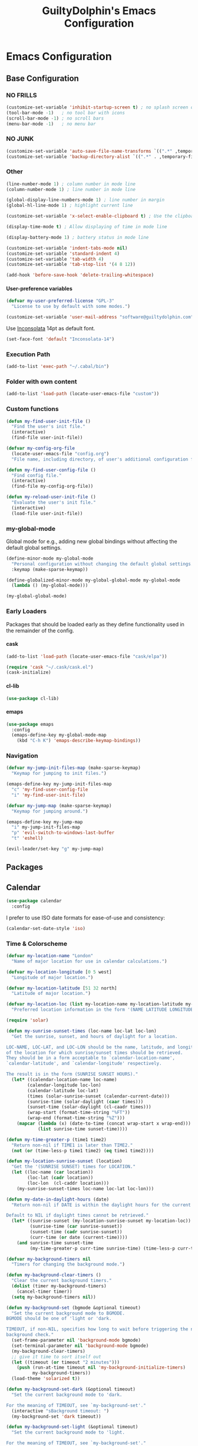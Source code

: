 #+TITLE: GuiltyDolphin's Emacs Configuration
#+OPTIONS: H:10

* Emacs Configuration

** Base Configuration

*** NO FRILLS

#+BEGIN_SRC emacs-lisp
  (customize-set-variable 'inhibit-startup-screen t) ; no splash screen on start
  (tool-bar-mode -1)   ; no tool bar with icons
  (scroll-bar-mode -1) ; no scroll bars
  (menu-bar-mode -1)   ; no menu bar
#+END_SRC

*** NO JUNK

#+BEGIN_SRC emacs-lisp
  (customize-set-variable 'auto-save-file-name-transforms `((".*" ,temporary-file-directory t)))
  (customize-set-variable 'backup-directory-alist `((".*" . ,temporary-file-directory)))
#+END_SRC

*** Other

#+BEGIN_SRC emacs-lisp
  (line-number-mode 1) ; column number in mode line
  (column-number-mode 1) ; line number in mode line

  (global-display-line-numbers-mode 1) ; line number in margin
  (global-hl-line-mode 1) ; highlight current line

  (customize-set-variable 'x-select-enable-clipboard t) ; Use the clipboard

  (display-time-mode t) ; Allow displaying of time in mode line

  (display-battery-mode 1) ; battery status in mode line

  (customize-set-variable 'indent-tabs-mode nil)
  (customize-set-variable 'standard-indent 4)
  (customize-set-variable 'tab-width 4)
  (customize-set-variable 'tab-stop-list '(4 8 12))

  (add-hook 'before-save-hook 'delete-trailing-whitespace)
#+END_SRC

**** User-preference variables

#+BEGIN_SRC emacs-lisp
  (defvar my-user-preferred-license "GPL-3"
    "License to use by default with some modes.")

  (customize-set-variable 'user-mail-address "software@guiltydolphin.com")
#+END_SRC

Use [[https://www.levien.com/type/myfonts/inconsolata.html][Inconsolata]] 14pt as default font.

#+BEGIN_SRC emacs-lisp
  (set-face-font 'default "Inconsolata-14")
#+END_SRC

*** Execution Path

#+BEGIN_SRC emacs-lisp
  (add-to-list 'exec-path "~/.cabal/bin")
#+END_SRC

*** Folder with own content

#+BEGIN_SRC emacs-lisp
  (add-to-list 'load-path (locate-user-emacs-file "custom"))
#+END_SRC

*** Custom functions

#+BEGIN_SRC emacs-lisp
  (defun my-find-user-init-file ()
    "Find the user's init file."
    (interactive)
    (find-file user-init-file))

  (defvar my-config-org-file
    (locate-user-emacs-file "config.org")
    "File name, including directory, of user's additional configuration file.")

  (defun my-find-user-config-file ()
    "Find config file."
    (interactive)
    (find-file my-config-org-file))

  (defun my-reload-user-init-file ()
    "Evaluate the user's init file."
    (interactive)
    (load-file user-init-file))
#+END_SRC

*** my-global-mode

Global mode for e.g., adding new global bindings without
affecting the default global settings.

#+BEGIN_SRC emacs-lisp
  (define-minor-mode my-global-mode
    "Personal configuration without changing the default global settings."
    :keymap (make-sparse-keymap))

  (define-globalized-minor-mode my-global-global-mode my-global-mode
    (lambda () (my-global-mode)))

  (my-global-global-mode)
#+END_SRC

*** Early Loaders

Packages that should be loaded early as they define
functionality used in the remainder of the config.

**** cask

#+BEGIN_SRC emacs-lisp
  (add-to-list 'load-path (locate-user-emacs-file "cask/elpa"))

  (require 'cask "~/.cask/cask.el")
  (cask-initialize)
#+END_SRC

**** cl-lib

#+BEGIN_SRC emacs-lisp
  (use-package cl-lib)
#+END_SRC

**** emaps

#+BEGIN_SRC emacs-lisp
  (use-package emaps
    :config
    (emaps-define-key my-global-mode-map
      (kbd "C-h K") 'emaps-describe-keymap-bindings))
#+END_SRC

*** Navigation

#+BEGIN_SRC emacs-lisp
  (defvar my-jump-init-files-map (make-sparse-keymap)
    "Keymap for jumping to init files.")

  (emaps-define-key my-jump-init-files-map
    "c" 'my-find-user-config-file
    "i" 'my-find-user-init-file)

  (defvar my-jump-map (make-sparse-keymap)
    "Keymap for jumping around.")

  (emaps-define-key my-jump-map
    "i" my-jump-init-files-map
    "p" 'evil-switch-to-windows-last-buffer
    "t" 'eshell)

  (evil-leader/set-key "g" my-jump-map)
#+END_SRC

** Packages

** Calendar

#+BEGIN_SRC emacs-lisp
  (use-package calendar
    :config
#+END_SRC

I prefer to use ISO date formats for ease-of-use and
consistency:

#+BEGIN_SRC emacs-lisp
  (calendar-set-date-style 'iso)
#+END_SRC

*** Time & Colorscheme

#+BEGIN_SRC emacs-lisp
  (defvar my-location-name "London"
    "Name of major location for use in calendar calculations.")

  (defvar my-location-longitude [0 5 west]
    "Longitude of major location.")

  (defvar my-location-latitude [51 32 north]
    "Latitude of major location.")

  (defvar my-location-loc (list my-location-name my-location-latitude my-location-longitude)
    "Preferred location information in the form '(NAME LATITUDE LONGITUDE).")

  (require 'solar)

  (defun my-sunrise-sunset-times (loc-name loc-lat loc-lon)
    "Get the sunrise, sunset, and hours of daylight for a location.

  LOC-NAME, LOC-LAT, and LOC-LON should be the name, latitude, and longitude
  of the location for which sunrise/sunset times should be retrieved.
  They should be in a form acceptable to `calendar-location-name',
  `calendar-latitude', and `calendar-longitude' respectively.

  The result is in the form (SUNRISE SUNSET HOURS)."
    (let* ((calendar-location-name loc-name)
          (calendar-longitude loc-lon)
          (calendar-latitude loc-lat)
          (times (solar-sunrise-sunset (calendar-current-date)))
          (sunrise-time (solar-daylight (caar times)))
          (sunset-time (solar-daylight (cl-caadr times)))
          (wrap-start (format-time-string "%FT"))
          (wrap-end (format-time-string "%Z")))
      (mapcar (lambda (x) (date-to-time (concat wrap-start x wrap-end)))
              (list sunrise-time sunset-time))))

  (defun my-time-greater-p (time1 time2)
    "Return non-nil if TIME1 is later than TIME2."
    (not (or (time-less-p time1 time2) (eq time1 time2))))

  (defun my-location-sunrise-sunset (location)
    "Get the '(SUNRISE SUNSET) times for LOCATION."
    (let ((loc-name (car location))
          (loc-lat (cadr location))
          (loc-lon  (cl-caddr location)))
      (my-sunrise-sunset-times loc-name loc-lat loc-lon)))

  (defun my-date-in-daylight-hours (date)
    "Return non-nil if DATE is within the daylight hours for the current location.

  Default to NIL if daylight times cannot be retrieved."
    (let* ((sunrise-sunset (my-location-sunrise-sunset my-location-loc))
           (sunrise-time (car sunrise-sunset))
           (sunset-time (cadr sunrise-sunset))
           (curr-time (or date (current-time))))
      (and sunrise-time sunset-time
           (my-time-greater-p curr-time sunrise-time) (time-less-p curr-time sunset-time))))

  (defvar my-background-timers nil
    "Timers for changing the background mode.")

  (defun my-background-clear-timers ()
    "Clear the current background timers."
    (dolist (timer my-background-timers)
      (cancel-timer timer))
    (setq my-background-timers nil))

  (defun my-background-set (bgmode &optional timeout)
    "Set the current background mode to BGMODE.
  BGMODE should be one of 'light or 'dark.

  TIMEOUT, if non-NIL, specifies how long to wait before triggering the next
  background check."
    (set-frame-parameter nil 'background-mode bgmode)
    (set-terminal-parameter nil 'background-mode bgmode)
    (my-background-clear-timers)
    ;; give it time to sort itself out
    (let ((timeout (or timeout "2 minutes")))
      (push (run-at-time timeout nil 'my-background-initialize-timers)
            my-background-timers))
    (load-theme 'solarized t))

  (defun my-background-set-dark (&optional timeout)
    "Set the current background mode to 'dark.

  For the meaning of TIMEOUT, see `my-background-set'."
    (interactive "sBackground timeout: ")
    (my-background-set 'dark timeout))

  (defun my-background-set-light (&optional timeout)
    "Set the current background mode to 'light.

  For the meaning of TIMEOUT, see `my-background-set'."
    (interactive "sBackground timeout: ")
    (my-background-set 'light))

  (defun my-current-background-mode ()
    "Get the current background mode (light or dark)."
    (frame-parameter nil 'background-mode))

  (defun my-background-initialize-timers ()
    "Initialise timers used to change background at the appropriate time of day."
    (let* ((sunrise-sunset (my-location-sunrise-sunset my-location-loc))
           (sunrise-time (car sunrise-sunset))
           (sunset-time (cadr sunrise-sunset))
           (current-time (current-time))
           (time-format "%F %T %Z")
           (add-bg-timer (lambda (mode time)
                           (push (run-at-time time nil (intern (format "my-background-set-%s" mode)))
                                 my-background-timers))))
    (if (my-date-in-daylight-hours current-time)
        (if (eq (my-current-background-mode) 'dark) (my-background-set-light)
          (funcall add-bg-timer 'dark sunset-time))
      (if (eq (my-current-background-mode) 'light) (my-background-set-dark)
        (let ((sunrise-today-or-next (if (time-less-p current-time sunrise-time)
                                         sunrise-time
                                       (time-add (days-to-time 1) sunrise-time)))) ; close enough
          (funcall add-bg-timer 'light sunrise-today-or-next))))))
#+END_SRC

**** Color theme

#+BEGIN_SRC emacs-lisp
  (if (my-date-in-daylight-hours (current-time))
      (my-background-set-light)
    (my-background-set-dark))
#+END_SRC

#+BEGIN_SRC emacs-lisp
  )
#+END_SRC

** Misc Packages

*** dash

#+BEGIN_SRC emacs-lisp
  (use-package dash)
#+END_SRC

*** auto-complete

#+BEGIN_SRC emacs-lisp
  (use-package auto-complete
    :config
    (global-auto-complete-mode))
#+END_SRC

*** evil-leader

#+BEGIN_SRC emacs-lisp
  (use-package evil-leader
    :config
    (global-evil-leader-mode 1))

  ;; Use the space key as leader
  (evil-leader/set-leader "<SPC>")
  (evil-leader/set-key
    "ex" 'eval-expression
    "ir" 'align-regexp
    "sv" 'my-reload-user-init-file
    "ns" 'my-scratch-buffer
    "nS" 'my-new-scratch
    ","  'helm-M-x)
#+END_SRC

*** evil-local-leader

#+BEGIN_SRC emacs-lisp
  (add-to-list 'load-path (locate-user-emacs-file "custom/evil"))
  (use-package evil-local-leader ; Merely a modification of `evil-leader'
    :config
    (global-evil-local-leader-mode 1)
    (evil-local-leader/set-local-leader ","))

  (defvar my-lisp-modes
    '(emacs-lisp-mode lisp-interaction-mode lisp-mode slime-mode)
    "Major modes for editing Lisp files.")

  (dolist (mode my-lisp-modes)
    (evil-local-leader/set-key-for-mode mode
      "er" 'eval-region
      "eb" 'eval-buffer
      "ed" 'eval-defun))

  (evil-local-leader/set-key-for-mode 'haskell-mode
    "en" 'ghc-goto-next-error
    "eN" 'ghc-goto-prev-error
    "t"  'ghc-show-type
    "i"  'ghc-show-info
    "sd" 'inferior-haskell-send-decl)

  (evil-local-leader/set-key-for-mode 'latex-mode
    "ib" 'latex-insert-block
    "ir" 'tex-region
    "cb" 'latex-close-block)
#+END_SRC

*** evil

#+BEGIN_SRC emacs-lisp
  (defun my-kill-buffer-and-window-ask ()
    "Kill the current buffer and window if user responds in the affirmative.

  Ask again if the buffer is modified."
    (interactive)
    (when (y-or-n-p "Kill current buffer and window? ")
      (when (or
             (not (buffer-modified-p))
             (and (buffer-modified-p) (y-or-n-p "Buffer is modified, are you sure? ")))
        (kill-buffer-and-window))))

  (use-package evil
    :config
    (customize-set-variable 'evil-want-C-w-in-emacs-state t)
    ;; * and # search for full symbols.
    (customize-set-variable 'evil-symbol-word-search t)
    (evil-define-minor-mode-key '(insert replace) 'my-global-mode
      (kbd "C-c") 'evil-normal-state)
    (evil-define-minor-mode-key '(emacs insert motion normal visual) 'my-global-mode
      (kbd "C-t") evil-window-map)
    (emaps-define-key evil-window-map
      (kbd "C-h") 'previous-buffer
      (kbd "C-l") 'next-buffer
      (kbd "C-t") 'evil-window-next
      "t" 'evil-window-right ; Replaces evil-window-top-left
      "-" 'evil-window-split ; Replaces evil-window-set-width
      "|" 'evil-window-vsplit ; Replaces evil-window-decrease-height
      "x" 'my-kill-buffer-and-window-ask
      "s" 'helm-buffers-list)
    (evil-mode 1))
#+END_SRC

*** evil-surround

#+BEGIN_SRC emacs-lisp
  (use-package evil-surround
    :config
    (global-evil-surround-mode 1))
#+END_SRC

*** org-evil

#+BEGIN_SRC emacs-lisp
  (use-package org-evil)
#+END_SRC

*** evil-remap

#+BEGIN_SRC emacs-lisp
  (use-package evil-remap
    :config
    (evil-nnoremap! ";" 'evil-ex)
    (evil-nnoremap! ":" 'evil-repeat-find-char)
    (global-set-key (kbd "C-t") 'nil)

    (evil-vnoremap (kbd "C-c") 'evil-exit-visual-state)
    (global-set-key (kbd "C-w") 'nil)

    (evil-nnoremap! (kbd "C-u") 'evil-scroll-up)
    (evil-nnoremap! (kbd "M-u") 'universal-argument)
    ;; originally mapped to `upcase-word'
    (evil-inoremap (kbd "M-u") 'universal-argument)

    (evil-nnoremap! (kbd "Q") 'quit-window)) ; So we can *always* quit
#+END_SRC

*** Magit

#+BEGIN_SRC emacs-lisp
  (defun my-evil-set-initial-state-modes (state &rest modes)
    "Set STATE as the initial state for each of MODES.

  See `evil-set-initial-state'."
    (--map (evil-set-initial-state it state) modes))
  (put 'my-evil-set-initial-state-modes 'lisp-indent-function 'defun)

  (use-package magit
    :init
    (defvar my-evil-leader-magit-map (make-sparse-keymap)
      "Keymap for magit bindings under leader key.")
    (defvar my-magit-section-jump-map (make-sparse-keymap)
      "Keymap for jumping around magit sections.")
    (evil-leader/set-key
      "m" my-evil-leader-magit-map)
    :config
    (emaps-define-key my-evil-leader-magit-map
      "b" 'magit-show-refs-popup
      "d" 'magit-diff-working-tree
      "l" 'magit-log
      "s" 'magit-status)
    (emaps-define-key my-magit-section-jump-map
      "s" 'magit-jump-to-staged
      "u" 'magit-jump-to-unstaged
      "z" 'magit-jump-to-stashes)
    (evil-define-key '(motion normal) magit-mode-map
      (kbd "TAB") 'magit-section-toggle
      (kbd "RET") 'magit-visit-thing
      (kbd "z o") 'magit-section-show
      (kbd "z c") 'magit-section-hide
      "{" 'magit-section-backward
      "}" 'magit-section-forward)
    (evil-define-key 'visual magit-mode-map
      "s" 'magit-stage
      "u" 'magit-unstage)
    (evil-define-key 'motion magit-status-mode-map
      "g" my-magit-section-jump-map)
    (my-evil-set-initial-state-modes 'motion
      'magit-refs-mode
      'magit-status-mode
      'magit-revision-mode
      'magit-diff-mode
      'magit-log-mode))

  (add-hook 'git-commit-mode-hook (lambda () (flyspell-mode t)))

  (use-package git-commit
    :config
    (customize-set-variable 'git-commit-summary-max-length 50))

  (evil-set-initial-state 'git-commit-mode 'insert)
#+END_SRC

*** man

#+BEGIN_SRC emacs-lisp
  (use-package man
    :config
    (evil-set-initial-state 'Man-mode 'motion)

    (evil-define-key 'motion Man-mode-map
      "{" 'Man-previous-section
      "}" 'Man-next-section))
#+END_SRC

*** flycheck

#+BEGIN_SRC emacs-lisp
  (use-package flycheck
    :config
    (global-flycheck-mode 1)
    (evil-leader/set-key
      "f" flycheck-command-map))
#+END_SRC

*** flx-ido

#+BEGIN_SRC emacs-lisp
  (use-package flx-ido
    :config
    (ido-mode 1)
    (ido-everywhere 1)
    (flx-ido-mode 1)
    (customize-set-variable 'ido-enable-flex-matching t)
    (customize-set-variable 'ido-use-faces nil))

  (emaps-define-key my-global-mode-map
    (kbd "C-h h") 'help)
  (emaps-define-key help-map
    (kbd "C-e") 'evil-scroll-line-down
    (kbd "C-y") 'evil-scroll-line-up)
#+END_SRC

*** rec

#+BEGIN_SRC emacs-lisp
  (use-package rec-mode)
#+END_SRC

*** web-mode

#+BEGIN_SRC emacs-lisp
  (defvar my-web-mode-extensions
    (--map (format "\\.%s\\'" it)
           '("phtml" "tpl\\.php" "[agj]sp" "as[cp]x" "erb" "mustache" "djhtml" "html?"))
    "Extensions that should use 'web-mode.")

  (use-package web-mode
    :init
    (dolist (extension my-web-mode-extensions)
      (add-to-list 'auto-mode-alist (cons extension 'web-mode))))
#+END_SRC

** Email

#+BEGIN_SRC emacs-lisp
  (use-package mu4e)
#+END_SRC

** Programming Languages

*** Erlang

#+BEGIN_SRC emacs-lisp
  (use-package erlang
    :config
    (add-to-list 'auto-mode-alist (cons erlang-file-name-extension-regexp 'erlang-mode)))
#+END_SRC

*** Haskell

**** haskell-mode

#+BEGIN_SRC emacs-lisp
  (use-package haskell-mode
    :config
    (add-hook 'haskell-mode-hook 'interactive-haskell-mode)
    (customize-set-variable 'haskell-process-type 'stack-ghci)
    ;; This seems to have fixed the flymake issue.
    ;; Flycheck seems to handle errors well, and the
    ;; cably-repl doesn't seem to be broken.
    ;; Not sure what the issue was before.
    (add-hook 'haskell-mode-hook 'flymake-mode-off)
    (add-hook 'haskell-mode-hook 'turn-on-haskell-doc)
    (add-hook 'haskell-mode-hook 'turn-on-haskell-indent)
    (customize-set-variable 'haskell-interactive-popup-errors nil))
#+END_SRC

*** Idris

**** idris-mode

#+BEGIN_SRC emacs-lisp
  (use-package idris-mode
    :config
    (evil-local-leader/set-key-for-mode 'idris-mode
      "a" 'idris-add-clause
      "c" 'idris-case-dwim
      "l" 'idris-make-lemma
      "p" 'idris-proof-search
      "t" 'idris-type-at-point))
#+END_SRC

*** Java

**** eclim

#+BEGIN_SRC emacs-lisp
  (defvar my-software-directory (file-name-as-directory (file-truename "~/software"))
    "Directory under which custom software installations are located.")

  (defvar my-eclipse-directory (file-name-as-directory (concat my-software-directory "eclipse"))
    "Directory for eclipse installation.")

  (defun my-eclim-run-tests ()
    "Run test suite for an Eclim project using Maven."
    (interactive)
    (eclim-maven-run "test"))

  (use-package eclim
    :init
    (defvar my-eclim-find-map (make-sparse-keymap)
      "Keymap for finding things in `eclim-mode'.")
    (defvar my-eclim-refactor-map (make-sparse-keymap)
      "Keymap for refactoring in `eclim-mode'.")
    :config
    (customize-set-variable 'eclim-eclipse-dirs my-eclipse-directory)
    (customize-set-variable 'eclim-executable (concat my-eclipse-directory "eclim"))
    (emaps-define-key my-eclim-find-map
      "d" 'eclim-java-find-declaration
      "g" 'eclim-java-find-generic
      "r" 'eclim-java-find-references
      "t" 'eclim-java-find-type)
    (emaps-define-key my-eclim-refactor-map
      "r" 'eclim-java-refactor-rename-symbol-at-point)
    (evil-local-leader/set-key-for-mode 'java-mode
      "f" my-eclim-find-map
      "r" my-eclim-refactor-map)
    (evil-local-leader/set-key-for-mode 'java-mode
      "rt" 'my-eclim-run-tests)
    (evil-define-minor-mode-key 'motion 'eclim-mode
      "gd" 'eclim-java-find-declaration)
    (global-eclim-mode))
#+END_SRC

*** Lisp

**** eldoc

#+BEGIN_SRC emacs-lisp
  (use-package eldoc
    :config
    (global-eldoc-mode))
#+END_SRC

**** slime

#+BEGIN_SRC emacs-lisp
  (use-package slime-autoloads)
  (use-package slime
    :init
    ;; set up lisp executable for slime
    (defvar my-slime-preferred-lisp-program "sbcl"
      "Name of preferred lisp program to use with SLIME.")
    (defvar my-slime-inferior-lisp-program-variable 'inferior-lisp-program
      "Symbol `slime-mode' uses to hold the lisp program.")
    (-if-let (lisp-executable (executable-find my-slime-preferred-lisp-program))
        (eval `(setq ,my-slime-preferred-lisp-program lisp-executable))
      (warn "(init - slime) Could not find \"%s\" executable, not setting `%s'"
            my-slime-preferred-lisp-program my-slime-inferior-lisp-program-variable))
    :config
    ;; connect to SLIME whenever a lisp file is visited
    (add-hook 'slime-mode-hook
              (lambda ()
                (unless (slime-connected-p)
                  (save-excursion (slime)))))
    (slime-setup '(slime-fancy)))
#+END_SRC

*** Prolog

#+BEGIN_SRC emacs-lisp
  (use-package prolog
    :config
    (customize-set-variable 'prolog-system 'swi))

  (defun my-evil-local-leader/subsume-keys-for-major-mode (major-mode)
    "Bind keys in MAJOR-MODE under `evil-local-leader' without overwriting bindings."
    (let ((major-mode-map-symbol (intern (concat (symbol-name major-mode) "-map"))))
      (when (boundp major-mode-map-symbol)
        (let ((major-mode-map (symbol-value major-mode-map-symbol))
              (local-major-bindings (evil-local-leader/bindings-for-mode major-mode)))
          (map-keymap
           (lambda (key def)
             (-if-let (key (and (characterp key) (char-to-string key)))
                 (unless (and local-major-bindings (lookup-key local-major-bindings key))
                   (evil-local-leader/set-key-for-mode major-mode key def))))
           major-mode-map)))))

  (add-hook 'after-change-major-mode-hook (lambda () (my-evil-local-leader/subsume-keys-for-major-mode major-mode)))
#+END_SRC

*** Python

#+BEGIN_SRC emacs-lisp
  (use-package python)
#+END_SRC

** Completion

*** company

#+BEGIN_SRC emacs-lisp
  (use-package company
    :config
    (global-company-mode 1))
#+END_SRC

*** yasnippet

#+BEGIN_SRC emacs-lisp
  (defmacro after (mode &rest body)
    "After loading MODE, run BODY."
    (declare (indent defun))
    `(eval-after-load ,mode
       '(progn ,@body)))

  (use-package yasnippet
    :config
    (add-to-list 'yas-snippet-dirs
                 (locate-user-emacs-file "custom/snippets"))

    (add-to-list 'auto-mode-alist '("custom/snippets" . snippet-mode))
    (yas-global-mode 1)

    (emaps-define-key yas-minor-mode-map
      (kbd "C-b") 'yas-expand)

    (add-hook 'yas-before-expand-snippet-hook
              (lambda ()
                (emaps-define-key yas-minor-mode-map
                  (kbd "C-b") 'yas-next-field)))

    (add-hook 'yas-after-exit-snippet-hook
              (lambda ()
                (emaps-define-key yas-minor-mode-map
                  (kbd "C-b") 'yas-expand)))

    (add-hook 'yas-minor-mode-hook
              (lambda ()
                (yas-activate-extra-mode 'fundamental-mode)))

    (after 'yasnippet
      (yas/reload-all)
      (customize-set-variable 'yas/prompt-functions '(yas/ido-prompt yas/completing-prompt yas/no-prompt)))

    (after "yasnippet-autoloads"
      (add-hook 'prog-mode-hook 'yas-minor-mode)))
#+END_SRC

*** helm

#+BEGIN_SRC emacs-lisp
  (use-package helm
    :init
    (defvar my-helm-leader-map (make-sparse-keymap)
      "Helm leader map.")
    (defvar my-helm-web-search-map (make-sparse-keymap)
      "Helm web search map.")
    (evil-leader/set-key "h" my-helm-leader-map)
    :config
    (emaps-define-key my-helm-leader-map
      "i" 'helm-imenu
      "o" 'helm-occur
      "s" my-helm-web-search-map)
    (customize-set-variable 'helm-google-suggest-search-url
                            "https://duckduckgo.com/?q=%s")
    (emaps-define-key my-helm-web-search-map
      "d" 'helm-google-suggest
      "w" 'helm-wikipedia-suggest)
    (evil-leader/set-key "b" 'helm-imenu)
    (evil-nnoremap! "/" 'helm-occur)
    (evil-nnoremap! (kbd "C-p") 'helm-find-files)
    (global-set-key (kbd "C-x C-f") 'helm-find-files)
    (helm-mode 1))
#+END_SRC

*** hippie-expand

#+BEGIN_SRC emacs-lisp
  (use-package hippie-exp
    :config
    (global-unset-key (kbd "C-SPC"))
    (global-set-key (kbd "C-SPC") 'hippie-expand))
#+END_SRC

*** monitor

#+BEGIN_SRC emacs-lisp
  (use-package monitor)
#+END_SRC

*** projectile

#+BEGIN_SRC emacs-lisp
  (use-package projectile
    :config
    (projectile-global-mode 1)
    (evil-leader/set-key
      "p" 'projectile-command-map)
#+END_SRC

**** Searching

I prefer to use Helm for searching projects where possible:

#+BEGIN_SRC emacs-lisp
  (defun my-projectile-git-project-p ()
    "Return t if the current project is under Git version control."
    (eq 'git (projectile-project-vcs)))

  (defun my-projectile-grep ()
    "Grep the current project.

  In a Git project this calls `helm-grep-do-git-grep',
  otherwise it uses `projectile-grep'."
    (interactive)
    (if (my-projectile-git-project-p)
        (helm-grep-do-git-grep nil)
      (projectile-grep)))

  (defun my-projectile-grep-ag ()
    "Grep the current project with AG."
    (interactive)
    (helm-do-grep-ag nil))

  (emaps-define-key projectile-command-map
    "sg" 'my-projectile-grep
    "ss" 'my-projectile-grep-ag)
#+END_SRC

To prevent files in =.gitignore= from showing up in search
results, set ~projectile-use-git-grep~:

#+BEGIN_SRC emacs-lisp
  (customize-set-variable 'projectile-use-git-grep t))
#+END_SRC

** Org

*** org<<org-mode configuration>>

#+BEGIN_SRC emacs-lisp
  (defvar my-sync-directory (file-name-as-directory (file-truename "~/cloud"))
    "Directory under which files are synced with cloud.")

  (use-package org
    :init
#+END_SRC

**** Leader Bindings

Due to the use of various utilities that Org provides outside
of ~org-mode~ itself, it is useful to have a dedicated set of
bindings that you may wish to access anywhere in Emacs:

#+BEGIN_SRC emacs-lisp
  (defvar my-evil-leader-org-map (make-sparse-keymap)
    "Leader org-mode map.")

  (emaps-define-key my-evil-leader-org-map
    "a" 'org-agenda
    "c" 'org-capture
    "l" 'org-store-link
    "s" 'org-switchb)
#+END_SRC

I use a [[evil-leader][leader key]], so I find it useful to group these bindings
under that:

#+BEGIN_SRC emacs-lisp
  (evil-leader/set-key
    "o" my-evil-leader-org-map)
#+END_SRC

**** Miscellaneous Configuration

#+BEGIN_SRC emacs-lisp
  :config
  (customize-set-variable 'org-adapt-indentation nil
                          "Don't indent node content.")

  (customize-set-variable 'org-tags-sort-function #'string-lessp
                          "Automatically sort tags lexicographically when set.")

  (customize-set-variable 'org-sort-agenda-notime-is-late nil
                          "Position timeless agenda entries before schedule for today.")

#+END_SRC

**** Files

#+BEGIN_SRC emacs-lisp
  (defun my-org-subdir (path)
    "Return PATH under `org-directory'."
    (concat org-directory "/" path))

  (defvar my-org-gtd-directory (my-org-subdir "gtd")
    "Directory under which org files for GTD are kept.")

  (defun my-gtd-subdir (path)
    "Return PATH under `my-org-gtd-directory'."
    (concat my-org-gtd-directory "/" path))

  (customize-set-variable 'org-mobile-directory (concat my-sync-directory "mobile-org"))

  (customize-set-variable 'org-default-notes-file (concat org-directory "/notes.org"))
#+END_SRC

***** GTD Files

To support a GTD workflow, I use the following org files:

+ general.org :: general reference information

+ gtd.org :: active projects, actions, routines, etc.

+ inbox.org :: unprocessed items

+ maybe.org :: potential projects, ideas, etc.

+ someday.org :: inactive/potential projects, ideas, etc. that
                 I intend to engage with someday, but not now

+ tickler.org :: for remind-me-later items

#+BEGIN_SRC emacs-lisp
  (defun my-define-org-gtd-file (name keeps-what)
    "Define a new GTD file variable for NAME, containing KEEPS-WHAT items.

  KEEPS-WHAT is used to define a documentation string describing the
  variable \"Org file in which to keep KEEPS-WHAT.\".

  For example, (my-define-org-gtd-file \"test\" \"test items\")
  would result in the following variable definition:

  \(defvar my-org-gtd-test-file
    (my-org-gtd-subdir (concat name \".org\"))
    \"Org file in which to keep test items.\")"
    (eval
     `(defvar ,(intern (format "my-org-gtd-%s-file" (replace-regexp-in-string "\/" "-" name)))
        (my-gtd-subdir (concat ,name ".org"))
        ,(format "Org file in which to keep %s." keeps-what))))

  (let ((gtd-files
         '(("general" . "general reference items")
           ("gtd"     . "active items")
           ("inbox"   . "unprocessed items")
           ("maybe"   . "potential projects and ideas")
           ("mobile/inbox" . "unprocessed items from phone")
           ("someday" . "inactive projects and ideas")
           ("tickler" . "tickled items"))))
    (mapc (lambda (spec)
            (-let [(name . keeps-what) spec]
              `,@(my-define-org-gtd-file name keeps-what)))
          gtd-files))

  (defvar my-org-gtd-inbox-files
    (list my-org-gtd-inbox-file my-org-gtd-mobile-inbox-file)
    "List of GTD org inbox files.")
#+END_SRC

Projects are kept in the main (active) GTD file:

#+BEGIN_SRC emacs-lisp
  (defvar my-org-gtd-project-file my-org-gtd-gtd-file
    "Org file in which to keep active projects.")
#+END_SRC

****** Calendar Files<<Calendar File Definitions>>

There needs to be a file for storing new entries from the
calendar:

#+BEGIN_SRC emacs-lisp
  (my-define-org-gtd-file "calendar/inbox" "unprocessed calendar items")
#+END_SRC

I use =calendar.org= to keep primary calendar items:

#+BEGIN_SRC emacs-lisp
  (my-define-org-gtd-file "calendar/calendar" "main calender items")
#+END_SRC

#+BEGIN_SRC emacs-lisp
  (defvar my-org-gtd-calendar-files
    (list my-org-gtd-calendar-inbox-file
          my-org-gtd-calendar-calendar-file)
    "List of GTD org calendar files.")
#+END_SRC

**** Agenda

***** Projects

I provide variables for defining which headlines should be
considered as projects.

A project is:

+ in the projects file
+ a level two heading (see [[project-file-structure][structure of the project file]])

#+BEGIN_SRC emacs-lisp
  (defvar my-org-gtd-match-project
    (format "+FILE=\"%s\"&+CATEGORY=\"project\"&+LEVEL=3" (expand-file-name my-org-gtd-project-file))
    "Tags/P/T query for projects.")
#+END_SRC

Then an active project is any project which isn't marked
complete.

#+BEGIN_SRC emacs-lisp
  (defvar my-org-gtd-match-project-active
    (format "%s/-DONE" my-org-gtd-match-project)
    "Tags/P/T query for active projects.")
#+END_SRC

****** Stuck Projects

An active project is stuck if it has no (incomplete) action
subheading.

#+BEGIN_SRC emacs-lisp
  (customize-set-variable 'org-stuck-projects
                          `(,my-org-gtd-match-project-active
                            ("NEXT" "WAITING") nil ""))
#+END_SRC

****** Completed Projects

A completed project is any project marked as =DONE=:

#+BEGIN_SRC emacs-lisp
  (defvar my-org-gtd-match-project-complete
    (format "%s/+DONE" my-org-gtd-match-project)
    "Tags/P/T query for completed projects.")
#+END_SRC

Likewise, a cancelled project is any project marked as
=CANCELLED=:

#+BEGIN_SRC emacs-lisp
  (defvar my-org-gtd-match-project-cancelled
    (format "%s/+CANCELLED" my-org-gtd-match-project)
    "Tags/P/T query for cancelled projects.")
#+END_SRC

***** Custom Commands and Views

#+BEGIN_SRC emacs-lisp
  (customize-set-variable
   'org-agenda-custom-commands
   `(("C" "Calendar" agenda ""
      ((org-agenda-files ',my-org-gtd-calendar-files)))
     ("c" . "Calendar (more)")
     ("cd" "Deadlines" agenda ""
      ((org-agenda-entry-types '(:deadline))
       (org-deadline-warning-days 0)))
     ("D" "Complete"
      ((tags ,my-org-gtd-match-project-complete
             ((org-agenda-overriding-header "Completed Projects")
              (org-agenda-files '(,my-org-gtd-project-file))))
       (todo "DONE"
             ((org-agenda-overriding-header "Completed Reminders")
              (org-agenda-files '(,my-org-gtd-tickler-file))))
       (todo "DONE"
             ((org-agenda-overriding-header "Completed Inbox Items")
              (org-agenda-files ',my-org-gtd-inbox-files)))
       (tags ,my-org-gtd-match-project-cancelled
             ((org-agenda-overriding-header "Cancelled Projects")
              (org-agenda-files '(,my-org-gtd-project-file))))
       (todo "CANCELLED"
             ((org-agenda-overriding-header "Cancelled Reminders")
              (org-agenda-files '(,my-org-gtd-tickler-file))))
       (todo "CANCELLED"
             ((org-agenda-overriding-header "Cancelled Inbox Items")
              (org-agenda-files ',my-org-gtd-inbox-files)))))
     ("h" "At home" tags-todo "@home"
      ((org-agenda-overriding-header "Home")
       (org-agenda-files '(,my-org-gtd-project-file))))
     ("i" . "Someday")
     ("ia" "Areas of Focus" tags "aof"
      ((org-agenda-overriding-header "Areas of Focus")
       (org-agenda-files '(,my-org-gtd-someday-file))
       (org-use-tag-inheritance nil)))
     ("ic" "Categories" tags "category"
      ((org-agenda-overriding-header "Categories")
       (org-agenda-files '(,my-org-gtd-someday-file))
       (org-use-tag-inheritance nil)))
     ("ip" "Potential Projects" tags-todo "CATEGORY=\"potential\"/!TODO"
      ((org-agenda-overriding-header "Potential Projects")
       (org-agenda-files '(,my-org-gtd-someday-file))))
     ("I" . "Maybe")
     ("Ia" "Areas of Focus" tags "aof"
      ((org-agenda-overriding-header "Areas of Focus")
       (org-agenda-files '(,my-org-gtd-maybe-file))
       (org-use-tag-inheritance nil)))
     ("Ic" "Categories" tags "category"
      ((org-agenda-overriding-header "Categories")
       (org-agenda-files '(,my-org-gtd-maybe-file))
       (org-use-tag-inheritance nil)))
     ("Ip" "Potential Projects" tags-todo "CATEGORY=\"potential\"/!TODO"
      ((org-agenda-overriding-header "Potential Projects")
       (org-agenda-files '(,my-org-gtd-maybe-file))))
     ("n" "Actions" todo "NEXT"
      ((org-agenda-overriding-header "Next Actions")
       (org-agenda-files '(,my-org-gtd-project-file))))
     ("p" "Active Projects" todo "TODO"
      ((org-agenda-overriding-header "Active Projects")
       (org-agenda-files '(,my-org-gtd-project-file))))
     ("u" "Unprocessed"
      ((tags-todo "/-DONE"
             ((org-agenda-overriding-header "Main Inboxes")
              (org-agenda-files ',my-org-gtd-inbox-files)))
       (tags "LEVEL=1"
             ((org-agenda-overriding-header "Calendar Inbox")
              (org-agenda-files '(,my-org-gtd-calendar-inbox-file))))))
     ("w" "Waiting" todo "WAITING"
      ((org-agenda-overriding-header "Waiting For")
       (org-agenda-files '(,my-org-gtd-project-file))))))
#+END_SRC

***** Files

#+BEGIN_SRC emacs-lisp
  (customize-set-variable 'org-agenda-files
                          `(,@my-org-gtd-calendar-files
                            ,my-org-gtd-general-file
                            ,my-org-gtd-gtd-file
                            ,@my-org-gtd-inbox-files
                            ,my-org-gtd-maybe-file
                            ,my-org-gtd-someday-file
                            ,my-org-gtd-tickler-file))
#+END_SRC

***** Following (~org-agenda-follow-mode~)

I prefer for ~org-agenda-follow-mode~ to display the tree on
its own in an indirect buffer:

#+BEGIN_SRC emacs-lisp
  (customize-set-variable 'org-agenda-follow-indirect t)
#+END_SRC

***** Bulk Commands

The following macro facilitates acting upon headings when
performing bulk agenda commands:

#+BEGIN_SRC emacs-lisp
  (defmacro my-org-agenda-with-agenda-heading (&rest body)
    "With the current agenda heading current, execute BODY."
    (let ((marker-var (make-symbol "marker"))
          (buffer-var (make-symbol "buffer")))
      `(let* ((,marker-var (or (org-get-at-bol 'org-hd-marker)
                               (org-agenda-error)))
              (,buffer-var (marker-buffer ,marker-var)))
         (with-current-buffer ,buffer-var
           (save-excursion
             (save-restriction
               (widen)
               (goto-char ,marker-var)
               (org-back-to-heading t)
               ,@body))))))
#+END_SRC

****** Cancel and Archive

When going through old ideas, it is useful to be able to bulk
cancel and archive the items:

#+BEGIN_SRC emacs-lisp
  (defun my-org-cancel-and-archive ()
    "Achive the entry at point after setting its TODO state to CANCELLED."
    (interactive)
    (my-org-heading--set-todo "CANCELLED")
    (org-archive-subtree))

  (defun my-org-agenda--bulk-cancel-and-archive ()
    "Execute `my-org-cancel-and-archive' in the context of a bulk agenda command."
    (my-org-agenda-with-agenda-heading (my-org-cancel-and-archive)))

  (customize-set-variable 'org-agenda-bulk-custom-functions
                          '((?C my-org-agenda--bulk-cancel-and-archive)))
#+END_SRC

***** Bindings

#+BEGIN_SRC emacs-lisp
  (evil-set-initial-state 'org-agenda-mode 'motion)

  (defvar my-org-agenda-filter-map (make-keymap)
    "Keymap for filter bindings in `org-agenda-mode'.")

  (emaps-define-key my-org-agenda-filter-map
    "/" 'helm-occur
    "^" 'org-agenda-filter-by-top-headline
    "c" 'org-agenda-filter-by-category
    "e" 'org-agenda-filter-by-effort
    "g" 'org-agenda-filter-by-regexp
    "k" 'org-agenda-filter-remove-all
    "t" 'org-agenda-filter-by-tag)

  (evil-define-key 'motion org-agenda-mode-map
    "/" my-org-agenda-filter-map
    "j" 'org-agenda-next-line
    "k" 'org-agenda-previous-line
    (kbd "RET") 'org-agenda-switch-to)

  (evil-local-leader/set-key-for-mode 'org-agenda-mode
    "T" 'org-agenda-set-tags
    "r" 'org-agenda-refile
    "t" 'org-agenda-todo)
#+END_SRC

**** Refiling

Any heading explicitly tagged with =category= that is in one
of ~my-org-refile--category-files~ is assumed to be an
intended refile target.

#+BEGIN_SRC emacs-lisp
  (defvar my-org-refile--category-files
    (list
     my-org-gtd-tickler-file
     my-org-gtd-project-file
     my-org-gtd-someday-file
     my-org-gtd-general-file
     my-org-gtd-maybe-file
     my-org-gtd-calendar-calendar-file)
    "List of files to be considered for `category' tags when refiling.

  The list should be in descending preferential order (that is to say, preferred
  files for refile targets should come earlier in the list).")
#+END_SRC

The following files can be refiled to:

+ calendar/calendar.org :: for anything that should go on the
     calendar

+ general.org :: for filing reference items

+ gtd.org :: for activating items

Projects in =gtd.org= are structured as follows:<<project-file-structure>>

: Projects / Area of Focus / Project / Action

For the sake of not over-populating the refile targets, it is
assumed that only projects are being refiled (i.e., items are
refiled under an area of focus), and not actions.

+ maybe.org :: for filing items away to be considered for
               value in the future

+ someday.org :: for filing items that I wish to engage with,
                 just not now

Anything explicitly tagged with =aof= is assumed to be an
intended refile target.

+ tickler.org :: for filing items that should remain inactive
                 until a specific time in the future

#+BEGIN_SRC emacs-lisp
  (customize-set-variable 'org-refile-targets
                          `((,my-org-gtd-tickler-file :level . 0)
                            (,my-org-gtd-project-file :tag . "aof")
                            (,my-org-gtd-someday-file :tag . "aof")
                            (,my-org-gtd-general-file :maxlevel . 3)
                            (,my-org-gtd-maybe-file :tag . "aof")
                            (,my-org-refile--category-files :tag . "category")))
#+END_SRC

***** Completion

When refiling, it is convenient to be able to fuzzily complete
the refile location in its entirety. Changing a few Org
settings, and using helm, lets us achieve this.

#+BEGIN_SRC emacs-lisp
  (customize-set-variable 'org-refile-use-outline-path 'file
                          "Allow specifying refile target in a \"l1/l2/l3\" fashion.")

  (customize-set-variable 'org-outline-path-complete-in-steps nil
                          "Don't complete outline path in steps.")
#+END_SRC

***** Dealing with differing semantics in =org-capture-mode=

When ~org-capture-mode~ is active, refiling has different
semantics to when it is not, so it is useful to have a helper
command to distinguish between these two cases:

#+BEGIN_SRC emacs-lisp
  (use-package org-capture
    :config
    (defun my-org-refile-dwim (&rest args)
      "Refile the current heading.

  See `org-refile' for the meaning of ARGS.

  When `org-capture-mode' is active, this calls `org-capture-refile',
  otherwise, `org-refile' is called."
      (interactive "P")
      (if org-capture-mode
          (org-capture-refile)
        (apply #'org-refile args))))
#+END_SRC

**** Archiving

Archived entries are catalogued by datetree within files that
are grouped by year.

#+BEGIN_SRC emacs-lisp
  (customize-set-variable
   'org-archive-location
   (let ((current-year (format-time-string "%Y")))
     (format "%s_archive::datetree/"
             (f-join (my-gtd-subdir "archive") current-year "%s"))))
#+END_SRC

**** Next Action Helpers

As it is so common to create next actions, it is helpful to set
up a system for doing the following:

1. Prompting for the next action title and contexts
2. Creating a subheading with the appropriate todo keyword,
   title, and tags


Starting simply, we can define a wrapper to allow setting the
todo keyword for the current heading based on its name:

#+BEGIN_SRC emacs-lisp
  (defun my-org--get-todo-keywords ()
    "Return a list of todo keywords for the current buffer."
    (car org-todo-sets))

  (defun my-org-heading--set-todo (todo)
    "Set the todo state of the current heading to TODO."
    (org-todo (1+ (-elem-index todo (my-org--get-todo-keywords)))))
#+END_SRC

And a wrapper for inserting the correct type of subheading:

#+BEGIN_SRC emacs-lisp
  (defun my-org-heading-insert-subheading-respect-content ()
    "Like `org-insert-subheading', but insert the heading after current tree."
    (interactive)
    (org-insert-subheading '(4)))
#+END_SRC

To allow completing multiple tags, a new completion function
needs to be defined.

The following function is inspired by
~helm-org-completing-read-tags~, which was promising, but
(rather unfortunately) over complicates and restricts the
ability to match on tags (at the time, it was hard-coded to
only work when the prompt was the (exact) string ~"Tags: "~).

#+BEGIN_SRC emacs-lisp
  (defun my-org--completing-read-tags
      (prompt &optional tags predicate require-match
              initial-input hist
              def inherit-input-method)
    "Read a list of tags from the minibuffer, with completion.

  If TAGS is supplied, it should be a list of tags to complete,
  otherwise, `org-last-tags-completion-table' is used instead.

  The remaining arguments are the same as for `completing-read'."
    (let ((crm-separator ":\\|,\\|\\s-")
          (table (mapcar 'car (or tags org-last-tags-completion-table))))
      (org-uniquify
       (completing-read-multiple prompt table predicate
                                 require-match initial-input
                                 hist def inherit-input-method))))
#+END_SRC

Now some helpers for retrieving the available contexts:

#+BEGIN_SRC emacs-lisp
  (defun my-org--get-agenda-tags-list ()
    "Return a list of all known agenda tags."
    (org-global-tags-completion-table
     (org-agenda-files)))

  (defun my-org-gtd--get-contexts ()
    "Return a list of known context tags."
    (--filter (string-match-p "^@" (car it)) (my-org--get-agenda-tags-list)))
#+END_SRC

And finally we can define the desired functions for creating
action headings:

#+BEGIN_SRC emacs-lisp
  (defvar my-org-gtd--next-action-todo-keyword "NEXT"
    "Todo keyword to indicate next actions.")

  (defun my-org-gtd--prompt-next-action-title-context ()
    "Prompt for the title and contexts for a next action."
    (let ((org-add-colon-after-tag-completion t))
      (let ((title (read-string "Action: "))
            (tags (my-org--completing-read-tags "Context: " (my-org-gtd--get-contexts))))
        (list title tags))))

  (defun my-org-gtd-insert-next-action-heading (text tags)
    "Insert TEXT as a new action heading below the current heading.

  TAGS specifies a list of tags to apply to the heading."
    (interactive (my-org-gtd--prompt-next-action-title-context))
    (save-excursion
      (org-end-of-line)
      (my-org-heading-insert-subheading-respect-content)
      (insert text)
      (my-org-heading--set-todo my-org-gtd--next-action-todo-keyword)
      (org-set-tags-to tags)))
#+END_SRC

Additionally, it is useful to have a helper for creating
"Waiting for" headings.

Waiting for headings request a reminder time at which to be
re-evaluated.

#+BEGIN_SRC emacs-lisp
  (defvar my-org-gtd--waiting-for-todo-keyword "WAITING"
    "Todo keyword to indicate waiting fors.")

  (defun my-org-gtd--prompt-waiting-for ()
    "Prompt for information for building a waiting for heading."
    (let ((wf-what (read-string "Waiting for what: "))
          (remind-date (org-read-date nil nil nil "Reminder: ")))
      (list wf-what remind-date)))

  (defun my-org-gtd-insert-waiting-for-heading (text remind-date)
    "Insert TEXT as a new waiting heading below the current heading.

  REMIND-DATE specifies the date at which to re-evaluate the waiting for."
    (interactive (my-org-gtd--prompt-waiting-for))
    (save-excursion
      (let ((wf-header (format "Waiting for %s" text)))
        (org-end-of-line)
        (my-org-heading-insert-subheading-respect-content)
        (insert wf-header)
        (my-org-heading--set-todo my-org-gtd--waiting-for-todo-keyword)
        (org-schedule nil remind-date))))
#+END_SRC

**** Todo and Capture

***** Todo Keywords

#+BEGIN_SRC emacs-lisp
  (customize-set-variable
   'org-todo-keywords
   '((sequence "TODO(t)" "NEXT(n)" "WAITING(w)" "|"
               "DONE(d)" "CANCELLED(c)")))
#+END_SRC

***** Capture Templates

#+BEGIN_SRC emacs-lisp
  (setq org-capture-templates
        `(("t" "Inbox" entry (file ,my-org-gtd-inbox-file)
           "* TODO %?\n:PROPERTIES:\n:CREATED:  %U\n:END:")
          ("e" "Calendar")
          ("ed" "Event (single day)" entry (file ,my-org-gtd-calendar-inbox-file)
           "* %^{Title}%?\n%^{Date}t")
          ("et" "Event (range)" entry (file ,my-org-gtd-calendar-inbox-file)
           "* %^{Title}%?\n%^{Start}t--%^{End}t")
          ("j" "Journal" entry (file+olp+datetree ,(my-org-subdir "journal.org"))
           "* %? %^G\n\nEntered on %U\n%i")))
#+END_SRC

**** Bindings

***** Navigation

I find that ~helm-org-in-buffer-headings~ (with
~helm-org-format-outline-path~ set to ~t~) provides a better
alternative to ~helm-imenu~ when in Org:

#+BEGIN_SRC emacs-lisp
  (customize-set-variable 'helm-org-format-outline-path t
                          "Show all org levels as a path.")

  (evil-leader/set-key-for-mode 'org-mode
    "b" 'helm-org-in-buffer-headings)
#+END_SRC

***** Other Bindings

#+BEGIN_SRC emacs-lisp
  (defvar my-org-gtd-new-map (make-keymap)
    "Keymap for creating new things in (GTD) `org-mode'.")

  (emaps-define-key my-org-gtd-new-map
    "a" 'my-org-gtd-insert-next-action-heading
    "w" 'my-org-gtd-insert-waiting-for-heading)

  (evil-local-leader/set-key-for-mode 'org-mode
    "T" 'org-set-tags
    "e" 'org-edit-special
    "n" my-org-gtd-new-map
    "r" 'my-org-refile-dwim
    "t" 'org-todo)
#+END_SRC

**** Source Blocks

#+BEGIN_SRC emacs-lisp
  (customize-set-variable 'org-src-fontify-natively t)

  (customize-set-variable
   'org-babel-load-languages
   '((emacs-lisp . t)
     (python . t))))
#+END_SRC

*** org-brain

#+BEGIN_SRC emacs-lisp
  (use-package org-brain
    ;; :after doesn't seem to work... Perhaps because org is builtin?
    ;; so I'm having to place 'org-brain physically after 'org
    :after (:all evil org)
    :init
#+END_SRC

**** Bindings

I want quick access to ~org-brain-visualize~ from anywhere:

#+BEGIN_SRC emacs-lisp
  (emaps-define-key my-evil-leader-org-map
    "b" 'org-brain-visualize)
#+END_SRC

Additionally, within =org-brain= I find it useful to be able
to access ~org-brain-visualze~ quickly via the leader key:

#+BEGIN_SRC emacs-lisp
  (evil-leader/set-key-for-mode 'org-brain-visualize-mode
    "b" 'org-brain-visualize)
#+END_SRC

Some bindings are kept under the local leader key, as with
[[org-mode configuration][org-mode]].

~org-brain-archive~ doesn't request explicit confirmation
before archiving, so I define a wrapper:

#+BEGIN_SRC emacs-lisp
  (defun my-org-brain-archive-with-confirmation (entry)
    "Use `org-brain-archive' on ENTRY after confirmation from the user."
    (interactive (list (org-brain-entry-at-pt)))
    (when (yes-or-no-p "Archive the current entry? ")
      (org-brain-archive entry)))
#+END_SRC

#+BEGIN_SRC emacs-lisp
  (evil-local-leader/set-key-for-mode 'org-brain-visualize-mode
    "T" 'org-brain-set-tags
    "a" 'my-org-brain-archive-with-confirmation
    "m" 'org-brain-visualize-mind-map
    "p" 'org-brain-pin)
#+END_SRC

I use evil's =motion= state, with heavy binding customisation,
for ~org-brain-visualize-mode~:

#+BEGIN_SRC emacs-lisp
  (evil-set-initial-state 'org-brain-visualize-mode 'motion)
#+END_SRC

***** Creation Commands

For adding resources, I find that
~org-brain-visualize-paste-resource~ doesn't work quite how I
want it, so I've defined some helpers to give a more expected
behaviour:

#+BEGIN_SRC emacs-lisp
  (defun my-org--completing-read-link (&optional default)
    "Read a stored link from the minibuffer.

  DEFAULT, if non-nil, specifies the default link to use."
    (let* ((stored-links (mapcar #'car org-stored-links))
           (first-link (car stored-links))
           (hist-var (make-symbol "link-history")))
      (eval
       `(let ((,hist-var (append stored-links org-insert-link-history)))
          (org-completing-read
           "Link: " stored-links nil nil nil ',hist-var (or default first-link))))))

  (defun my-org--try-get-link-description (link)
    "Return a suitable description for LINK, if one can be found."
    (nth 1 (assoc link org-stored-links)))

  (defun my-org-cliplink--retrieve-title (url)
    "Retrieve the title for URL using `org-cliplink-retrieve-title-synchronously'.

  This deals with some errors and edge cases."
    (condition-case nil
        (shut-up (org-cliplink-retrieve-title-synchronously url))
      (error nil)))

  (defun my-org-brain--paste-resource ()
    "Prompt for a resource and add it as a resource link.

  See `org-brain-add-resource'."
    (interactive)
    (-when-let (link (my-org--completing-read-link
                      ;; only use the clipboard contents if it resembles
                      ;; some kind of link
                      (let ((cliplink (org-cliplink-clipboard-content)))
                        (when (url-type (url-generic-parse-url cliplink))
                          cliplink))))
      (let ((description
             (read-string "Description: "
                          (or (my-org--try-get-link-description link)
                              (my-org-cliplink--retrieve-title link)))))
        (org-brain-add-resource link description))))
#+END_SRC

#+BEGIN_SRC emacs-lisp
  (defvar my-org-brain-creation-map (make-sparse-keymap)
    "Keymap for creation bindings in `org-brain-visualize-mode'.")

  (emaps-define-key my-org-brain-creation-map
    "c" 'org-brain-add-child
    "f" 'org-brain-add-friendship
    "h" 'org-brain-new-child
    "p" 'org-brain-add-parent
    "r" 'my-org-brain--paste-resource)
#+END_SRC

***** Deletion Commands

#+BEGIN_SRC emacs-lisp
  (defvar my-org-brain-deletion-map (make-sparse-keymap)
    "Keymap for deletion bindings in `org-brain-visualize-mode'.")

  (emaps-define-key my-org-brain-deletion-map
    "c" 'org-brain-remove-child
    "d" 'org-brain-delete-entry
    "f" 'org-brain-remove-friendship
    "p" 'org-brain-remove-parent)
#+END_SRC

***** Visualisation Commands

#+BEGIN_SRC emacs-lisp
  (defvar my-org-brain-visualisation-map (make-keymap)
    "Keymap for visualisation commands in `org-brain-visualize-mode'.")

  (emaps-define-key my-org-brain-visualisation-map
    "P" 'org-brain-visualize-remove-grandparent
    "c" 'org-brain-visualize-remove-grandchild
    "o" 'org-brain-visualize-add-grandchild
    "p" 'org-brain-visualize-add-grandparent)
#+END_SRC

***** Top-level Bindings

#+BEGIN_SRC emacs-lisp
  :config
  (evil-define-key 'motion org-brain-visualize-mode-map
    "D" 'org-brain-delete-entry
    "a" my-org-brain-creation-map
    "d" my-org-brain-deletion-map
    "j" 'forward-button
    "k" 'backward-button
    "o" 'org-brain-new-child
    "q" 'org-brain-visualize-quit
    "v" 'org-brain-visualize
    "z" my-org-brain-visualisation-map
    (kbd "C-o") 'org-brain-visualize-back)
#+END_SRC

**** Misc Configuration

#+BEGIN_SRC emacs-lisp
  (customize-set-variable
   'org-id-track-globally t
   "Track IDs through files.")

  (add-to-list
   'org-capture-templates
   '("b" "Brain" plain (function org-brain-goto-end)
     "* %i%?" :empty-lines 1))
#+END_SRC

I store my brain in my usual org directory:

#+BEGIN_SRC emacs-lisp
  (customize-set-variable 'org-brain-path (my-org-subdir "org-brain"))
#+END_SRC

I usually want all file and headline entries to be presented as
choices when using ~org-brain-visualize~:

#+BEGIN_SRC emacs-lisp
  (customize-set-variable 'org-brain-visualize-default-choices 'all)
#+END_SRC

I prefer the entire entry title to always be displayed:

#+BEGIN_SRC emacs-lisp
  (customize-set-variable 'org-brain-title-max-length 0))
#+END_SRC

*** org-cliplink

#+BEGIN_SRC emacs-lisp
  (use-package org-cliplink
    :config
    (customize-set-variable 'org-cliplink-max-length 500))
#+END_SRC

*** org-ref

#+BEGIN_SRC emacs-lisp
  (use-package org-ref)
#+END_SRC

*** Line Wrapping

#+BEGIN_SRC emacs-lisp
  (defvar my-org-fill-column
    ;; two side-by-side panes on my laptop
    62
    "Fill column to use in `org-mode'.")
#+END_SRC

#+BEGIN_SRC emacs-lisp
  (defun my-org-initialise-fill-column ()
    "Initialise `auto-fill-mode' with my preferences for `org-mode'."
    (setq fill-column my-org-fill-column)
    (turn-on-auto-fill))
  (add-hook 'org-mode-hook 'my-org-initialise-fill-column)
#+END_SRC

*** Calendar

**** Calendar URLs

Until I find a better alternative, I use the following for
formatting URL paths:

#+BEGIN_SRC emacs-lisp
  (defun my-url-path-join (path &rest paths)
    "Join PATH with PATHS as a URL."
    (s-join "/" (cons path paths)))
#+END_SRC

=org-caldav= requires that we provide it with a calendar URL,
the following function can do this for Nextcloud calendars:

#+BEGIN_SRC emacs-lisp
  (defun my-calendar-nextcloud-calendars-url (server user)
    "Return the URL for calendars stored in SERVER for USER.

  SERVER should not end with a trailing slash."
    (my-url-path-join server "remote.php/dav/calendars" user))
#+END_SRC

I use environment variables to store personal information about
the calendars:

#+BEGIN_SRC emacs-lisp
  (defun my-calendar--get-environment (varname)
    "Return the value of the calendar environment variable ending with VARNAME."
    (getenv (format "PERSONAL_CALENDAR_%s" varname)))

  (defun my-calendar-get-calendar-id ()
    "Return the personalised main calendar ID."
    (my-calendar--get-environment "CALENDAR_ID"))
#+END_SRC

Which allows the definition of helpers to resolve the desired
user calendar URLs:

#+BEGIN_SRC emacs-lisp
  (defun my-calendar-nextcloud-get-personalised-calendars-url ()
    "Return the personalised Nextcloud URL for calendars."
    (let ((server (my-calendar--get-environment "SERVER"))
          (userid (my-calendar--get-environment "USER_ID")))
      (and server userid (my-calendar-nextcloud-calendars-url server userid))))

  (defun my-calendar-nextcloud-get-personalised-calendar-url ()
    "Return the personalised Nextcloud URL for main calendar."
    (let ((calendars-url (my-calendar-nextcloud-get-personalised-calendars-url))
          (calendar-id (my-calendar-get-calendar-id)))
      (and calendars-url calendar-id (my-url-path-join calendars-url calendar-id))))
#+END_SRC

#+BEGIN_SRC emacs-lisp
  (defun my-calendar-url--configure ()
    "Configure `org-caldav' calendar URLs."
    (customize-set-variable 'org-caldav-url (my-calendar-nextcloud-get-personalised-calendars-url))
    (customize-set-variable 'org-caldav-calendar-id (my-calendar-get-calendar-id)))
#+END_SRC

**** org-caldav

I use =org-caldav= for syncing calendars.

There's no point in loading =org-caldav= if a calendar URL
cannot be generated, but the user should be warned that this is
the case:

#+BEGIN_SRC emacs-lisp
  (defun my-calendar--can-retrieve-calendar-url-or-warn ()
    "Return t if a calendar URL can be formed, warn otherwise."
    (or (my-calendar-nextcloud-get-personalised-calendar-url)
        (and (warn (concat "my-calendar: could not retrieve calendar URL, "
                           "please make sure all environment variables are initialised "
                           "(see `my-calendar--get-environment' for more information)"))
             nil)))
#+END_SRC

#+BEGIN_SRC emacs-lisp
  (use-package org-caldav
    :if (my-calendar--can-retrieve-calendar-url-or-warn)
    :init
#+END_SRC

***** Calendar Files

See [[Calendar File Definitions]] for the definitions of calendar files.

Some variables must be customised for =org-caldav= to recognise
the calendars and their files:

#+BEGIN_SRC emacs-lisp
  (defun my-calendar-files--configure ()
    "Configure `org-caldav' calendar files."
    (customize-set-variable 'org-caldav-inbox my-org-gtd-calendar-inbox-file)
    (customize-set-variable 'org-caldav-files my-org-gtd-calendar-files))
#+END_SRC

***** Asynchronous Syncing

I have a separate [[elisp:(org-open-link-from-string%20(format%20"file:%25s"%20(executable-find%20"sync-calendar")))][sync-calendar]] command for syncing the
calendar with ~org-caldav-sync~, this can then be run
asynchronously inside Emacs:

#+BEGIN_SRC emacs-lisp
  (defun my-calendar-sync--get-log-buffer ()
    "Initialise the calendar sync log buffer."
    (with-current-buffer (get-buffer-create "*calendar sync log*")
      (setq buffer-read-only t)
      (current-buffer)))

  (defvar my-calendar-sync--process-name "calendar sync"
    "Name used for calendar sync process.")

  (defun my-calendar-sync--log (msg)
    "Log MSG to the `my-calendar-sync--log-buffer' buffer with a timestamp."
    (with-current-buffer (my-calendar-sync--get-log-buffer)
      (let ((buffer-read-only nil))
        (with-buffer-modified-unmodified
         (goto-char (point-max))
         (insert (format "[%s] %s\n" (format-time-string "%FT%T%z") msg))))))

  (defun my-calendar-sync--log-with-warn (msg &optional time)
    "Log MSG as with `my-calendar-sync--log', but additionally emit a warning.

  Optionally, TIME may be specified to indicate the timestamp to be used when
  logging. If TIME is not specified, the current time is used instead."
    (warn (format "%s: [%s]: %s"
                  my-calendar-sync--process-name
                  (format-time-string "%FT%T" time)
                  msg))
    (my-calendar-sync--log msg))

  (defun my-calendar-sync--sync-in-progress ()
    "Return t if a calendar sync is in progress."
    (--any (eq (process-name it)
               my-calendar-sync--process-name)
           (process-list)))

  (defun my-calendar-sync-in-background ()
    "Sync calendars in the background."
    (interactive)
    (my-calendar-sync--log "sync started")
    (if (my-calendar-sync--sync-in-progress)
        (my-calendar-sync--log-with-warn "sync aborted: sync already in progress")
      (if (--any (-when-let (cbuffer (get-file-buffer it)) (buffer-modified-p cbuffer))
                 org-caldav-files)
          (my-calendar-sync--log-with-warn "sync aborted: some calendar files are modified")
        (async-start-process my-calendar-sync--process-name "sync-calendar"
                             (lambda (proc)
                               (if (eq (process-exit-status proc) 0)
                                   (progn
                                     (my-calendar-sync--log "sync complete")
                                     (let ((temp-buffer-show-function (lambda (buffer))))
                                       (with-output-to-temp-buffer "*calendar sync result*"
                                         (princ (buffer-string)))))
                                 (my-calendar-sync--log-with-warn "sync failed")))))))
#+END_SRC

Calendars should be synced every ten minutes:

#+BEGIN_SRC emacs-lisp
  (defvar my-calendar-sync-interval 600
    "Number of seconds to wait between calendar syncs.")
#+END_SRC

#+BEGIN_SRC emacs-lisp
  (defvar my-calendar--sync-timer nil
    "Timer for syncing calendars.")

  (defun my-calendar-sync--initialise-timers ()
    "Initialise timers necessary for syncing the calendars."
    (when (timerp my-calendar--sync-timer)
      (cancel-timer my-calendar--sync-timer))
    (setq my-calendar--sync-timer
          (run-at-time 0 my-calendar-sync-interval 'my-calendar-sync-in-background)))
#+END_SRC

And all we need to do when configuring is set up the timers:

#+BEGIN_SRC emacs-lisp
  (defun my-calendar-sync--configure ()
    "Configure background syncing for calendars."
    (unless noninteractive
      (my-calendar-sync--initialise-timers)))
#+END_SRC

***** ~:config~ section

#+BEGIN_SRC emacs-lisp
  :config
#+END_SRC

+ configure the calendar URLs:

#+BEGIN_SRC emacs-lisp
  (my-calendar-url--configure)
#+END_SRC

+ configure the calendar files:

#+BEGIN_SRC emacs-lisp
  (my-calendar-files--configure)
#+END_SRC

+ configure background syncing:

#+BEGIN_SRC emacs-lisp
  (my-calendar-sync--configure))
#+END_SRC

*** comint

#+BEGIN_SRC emacs-lisp
  (use-package comint
    :config
    (evil-define-key '(motion normal) comint-mode-map
      (kbd "C-d") 'evil-scroll-down))
#+END_SRC

** Other commands

#+BEGIN_SRC emacs-lisp
  (defun my-scratch-buffer ()
    "Switch to the *scratch* buffer, making a new one if necessary."
    (interactive)
    (switch-to-buffer "*scratch*"))

  (defun my-clear-buffer (&optional buffer)
    "Clear all the text in BUFFER without modifying the kill ring."
    (interactive "b")
    (let ((buffer (or buffer (current-buffer))))
         (with-current-buffer buffer
              (kill-region (point-min) (point-max)))))

  (defun my-new-scratch ()
    "Open a clean *scratch* buffer.

  If a *scratch* buffer exists, this will undo any changes made in that buffer."
    (interactive)
    (my-scratch-buffer)
    (my-clear-buffer))

  (global-unset-key (kbd "C-s"))

  (defvar my-state-switch-map (make-sparse-keymap)
    "Map for switching evil states.")
  (emaps-define-key my-state-switch-map
    "n" 'evil-normal-state
    "m" 'evil-motion-state
    "e" 'evil-emacs-state)

  (emaps-define-key my-global-mode-map (kbd "C-s") my-state-switch-map)
#+END_SRC

*** spelling

#+BEGIN_SRC emacs-lisp
  (use-package flyspell
    :config
    (add-hook 'text-mode-hook (lambda () (flyspell-mode t))))

  (evil-set-initial-state 'Custom-mode 'normal)
  (evil-set-initial-state 'finder-mode 'motion)
#+END_SRC

*** irc

#+BEGIN_SRC emacs-lisp
  (use-package rcirc
    :init
    (defvar my-rcirc-cmd-list-map (make-sparse-keymap)
      "Keymap for rcirc listing commands.")

    (emaps-define-key my-rcirc-cmd-list-map
      "n" 'rcirc-cmd-names)

    (evil-local-leader/set-key-for-mode 'rcirc-mode
      "j" 'rcirc-cmd-join
      "m" 'rcirc-cmd-msg
      "n" 'rcirc-cmd-nick
      "l" my-rcirc-cmd-list-map)

    (evil-set-initial-state 'rcirc-mode 'normal)

    :config
    (customize-set-variable 'rcirc-log-flag t "log IRC messages")
    (customize-set-variable 'rcirc-default-nick "GuiltyDolphin"))
#+END_SRC

*** cperl

#+BEGIN_SRC emacs-lisp
  (use-package cperl-mode
    :init
    (defalias 'perl-mode 'cperl-mode)
    :config
    (customize-set-variable 'cperl-indent-level 4)
    (customize-set-variable
     'cperl-close-paren-offset (- cperl-indent-level))
    (customize-set-variable
     'cperl-continued-statement-offset cperl-indent-level)
    (customize-set-variable 'cperl-indent-parens-as-block t
                            "Ensure nice indentation after parens."))
#+END_SRC

*** Search

[[https://duckduckgo.com][DuckDuckGo]] is a search engine that respects users' privacy.

#+BEGIN_SRC emacs-lisp
  (defun my-search-duckduckgo (query)
    "Search DuckDuckGo for QUERY."
    (interactive "sEnter query: ")
    (browse-url (format "https://duckduckgo.com/html?q=%s"
                        (url-hexify-string query))))

  (defun my-search-duckduckgo-site (site query)
    "Use DuckDuckGo to search SITE for QUERY."
    (interactive "sEnter site: \nsEnter query: ")
    (my-search-duckduckgo (format "%s site:%s" query site)))
#+END_SRC

I find it useful to have a quick way to search the [[https://forum.gettingthingsdone.com][Getting
Things Done Forums]].

#+BEGIN_SRC emacs-lisp
  (defun my-search-gtd-forum (query)
    "Search the Getting Things Done forums for QUERY."
    (interactive "sEnter query: ")
    (my-search-duckduckgo-site "forum.gettingthingsdone.com" query))
#+END_SRC

** Other Config

*** Helpers

#+BEGIN_SRC emacs-lisp
  (defun my-java-args-to-param-doc-list (text)
    "Identify a list of Java parameters from TEXT."
    (let ((params (split-string text ",")))
      (--filter it (--map (progn (string-match "\\w+ \\(\\w+\\)$" it) (ignore-errors (match-string 1 it))) params))))

  (defun my-move-key (keymap-from keymap-to key)
    "Move a keybinding from KEYMAP-FROM to KEYMAP-TO.

  KEY is the binding to be moved.

  This removes the binding from KEYMAP-FROM."
    (emaps-define-key keymap-to key (lookup-key keymap-from key))
    (emaps-define-key keymap-from key nil))

  (my-move-key evil-motion-state-map evil-normal-state-map " ")
#+END_SRC
